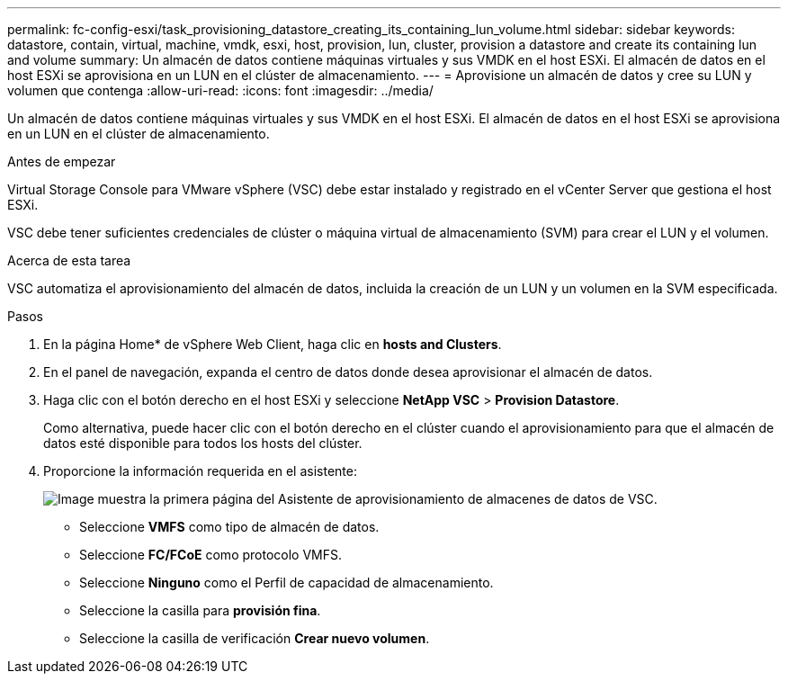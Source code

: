 ---
permalink: fc-config-esxi/task_provisioning_datastore_creating_its_containing_lun_volume.html 
sidebar: sidebar 
keywords: datastore, contain, virtual, machine, vmdk, esxi, host, provision, lun, cluster, provision a datastore and create its containing lun and volume 
summary: Un almacén de datos contiene máquinas virtuales y sus VMDK en el host ESXi. El almacén de datos en el host ESXi se aprovisiona en un LUN en el clúster de almacenamiento. 
---
= Aprovisione un almacén de datos y cree su LUN y volumen que contenga
:allow-uri-read: 
:icons: font
:imagesdir: ../media/


[role="lead"]
Un almacén de datos contiene máquinas virtuales y sus VMDK en el host ESXi. El almacén de datos en el host ESXi se aprovisiona en un LUN en el clúster de almacenamiento.

.Antes de empezar
Virtual Storage Console para VMware vSphere (VSC) debe estar instalado y registrado en el vCenter Server que gestiona el host ESXi.

VSC debe tener suficientes credenciales de clúster o máquina virtual de almacenamiento (SVM) para crear el LUN y el volumen.

.Acerca de esta tarea
VSC automatiza el aprovisionamiento del almacén de datos, incluida la creación de un LUN y un volumen en la SVM especificada.

.Pasos
. En la página Home* de vSphere Web Client, haga clic en *hosts and Clusters*.
. En el panel de navegación, expanda el centro de datos donde desea aprovisionar el almacén de datos.
. Haga clic con el botón derecho en el host ESXi y seleccione *NetApp VSC* > *Provision Datastore*.
+
Como alternativa, puede hacer clic con el botón derecho en el clúster cuando el aprovisionamiento para que el almacén de datos esté disponible para todos los hosts del clúster.

. Proporcione la información requerida en el asistente:
+
image::../media/datastore_provisioning_wizard_vsc5.gif[Image muestra la primera página del Asistente de aprovisionamiento de almacenes de datos de VSC.]

+
** Seleccione *VMFS* como tipo de almacén de datos.
** Seleccione *FC/FCoE* como protocolo VMFS.
** Seleccione *Ninguno* como el Perfil de capacidad de almacenamiento.
** Seleccione la casilla para *provisión fina*.
** Seleccione la casilla de verificación *Crear nuevo volumen*.



